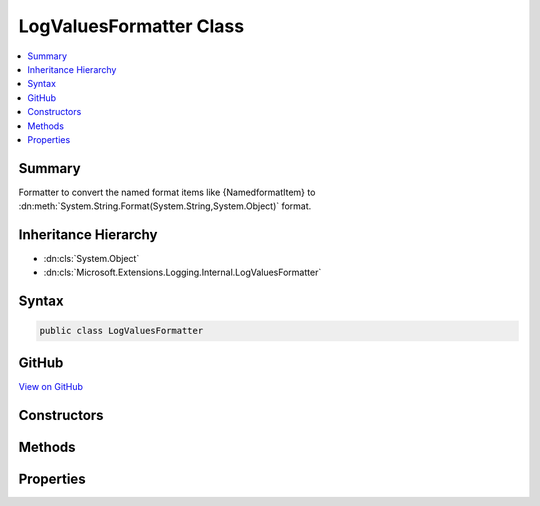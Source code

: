

LogValuesFormatter Class
========================



.. contents:: 
   :local:



Summary
-------

Formatter to convert the named format items like {NamedformatItem} to :dn:meth:`System.String.Format(System.String,System.Object)` format.





Inheritance Hierarchy
---------------------


* :dn:cls:`System.Object`
* :dn:cls:`Microsoft.Extensions.Logging.Internal.LogValuesFormatter`








Syntax
------

.. code-block:: csharp

   public class LogValuesFormatter





GitHub
------

`View on GitHub <https://github.com/aspnet/apidocs/blob/master/aspnet/logging/src/Microsoft.Extensions.Logging.Abstractions/Internal/LogValuesFormatter.cs>`_





.. dn:class:: Microsoft.Extensions.Logging.Internal.LogValuesFormatter

Constructors
------------

.. dn:class:: Microsoft.Extensions.Logging.Internal.LogValuesFormatter
    :noindex:
    :hidden:

    
    .. dn:constructor:: Microsoft.Extensions.Logging.Internal.LogValuesFormatter.LogValuesFormatter(System.String)
    
        
        
        
        :type format: System.String
    
        
        .. code-block:: csharp
    
           public LogValuesFormatter(string format)
    

Methods
-------

.. dn:class:: Microsoft.Extensions.Logging.Internal.LogValuesFormatter
    :noindex:
    :hidden:

    
    .. dn:method:: Microsoft.Extensions.Logging.Internal.LogValuesFormatter.Format(System.Object[])
    
        
        
        
        :type values: System.Object[]
        :rtype: System.String
    
        
        .. code-block:: csharp
    
           public string Format(object[] values)
    
    .. dn:method:: Microsoft.Extensions.Logging.Internal.LogValuesFormatter.GetValues(System.Object[])
    
        
        
        
        :type values: System.Object[]
        :rtype: System.Collections.Generic.IEnumerable{System.Collections.Generic.KeyValuePair{System.String,System.Object}}
    
        
        .. code-block:: csharp
    
           public IEnumerable<KeyValuePair<string, object>> GetValues(object[] values)
    

Properties
----------

.. dn:class:: Microsoft.Extensions.Logging.Internal.LogValuesFormatter
    :noindex:
    :hidden:

    
    .. dn:property:: Microsoft.Extensions.Logging.Internal.LogValuesFormatter.OriginalFormat
    
        
        :rtype: System.String
    
        
        .. code-block:: csharp
    
           public string OriginalFormat { get; }
    
    .. dn:property:: Microsoft.Extensions.Logging.Internal.LogValuesFormatter.ValueNames
    
        
        :rtype: System.Collections.Generic.List{System.String}
    
        
        .. code-block:: csharp
    
           public List<string> ValueNames { get; }
    

